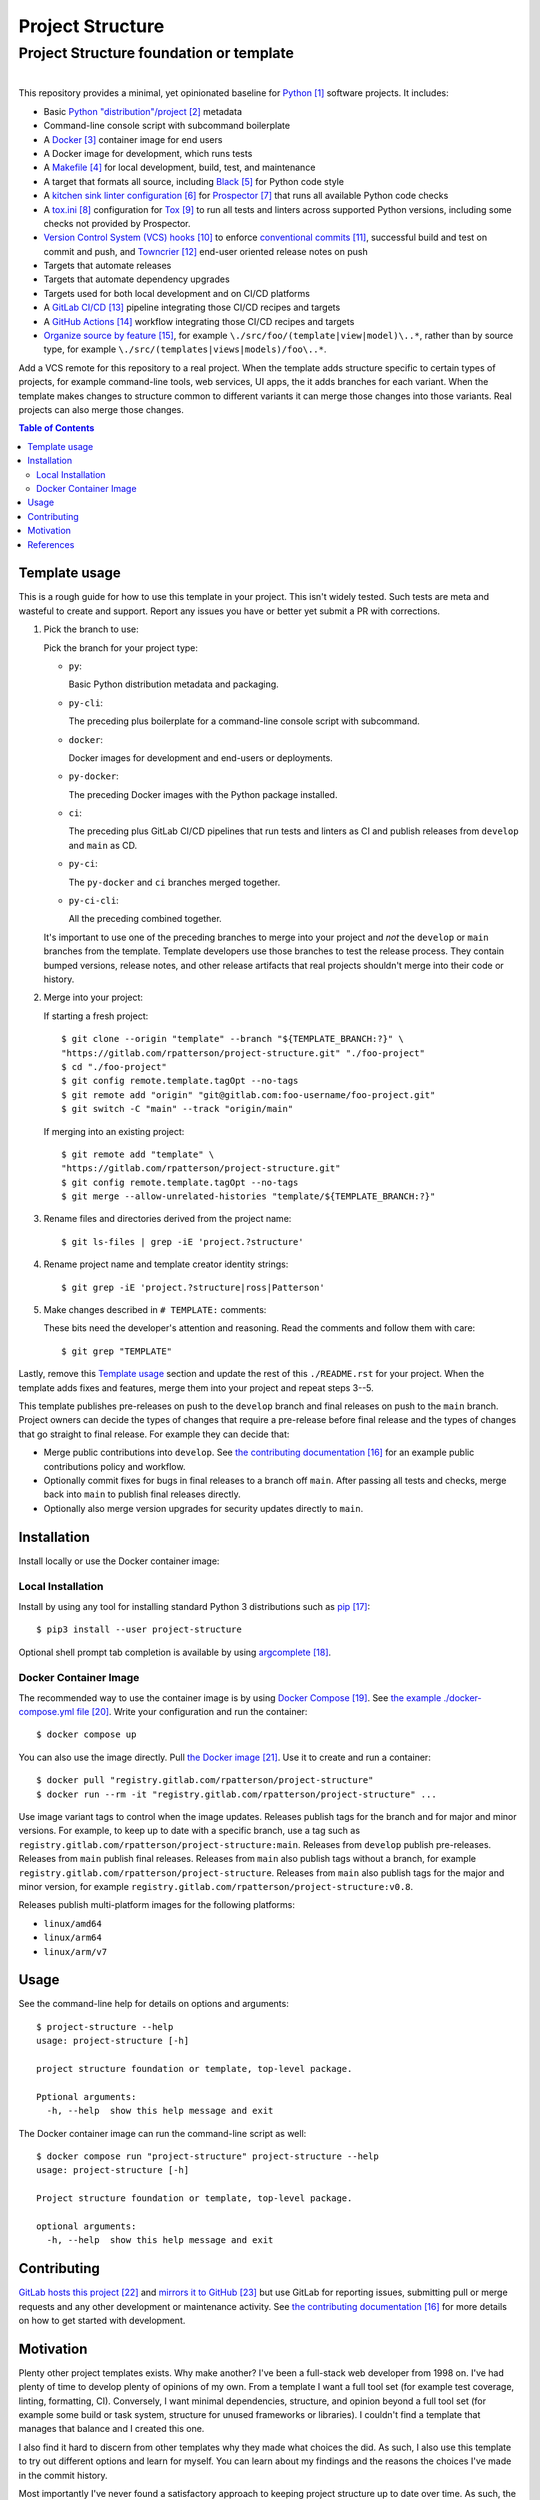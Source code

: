.. SPDX-FileCopyrightText: 2023 Ross Patterson <me@rpatterson.net>
..
.. SPDX-License-Identifier: MIT

########################################################################################
Project Structure
########################################################################################
Project Structure foundation or template
****************************************************************************************

.. list-table::
   :class: borderless align-right

   * - .. figure:: https://img.shields.io/pypi/v/project-structure.svg?logo=pypi&label=PyPI&logoColor=gold
          :alt: PyPI latest release version
          :target: https://pypi.org/project/project-structure/
       .. figure:: https://img.shields.io/pypi/pyversions/project-structure.svg?logo=python&label=Python&logoColor=gold
          :alt: PyPI Python versions
          :target: https://pypi.org/project/project-structure/
       .. figure:: https://img.shields.io/badge/code%20style-black-000000.svg
          :alt: Python code style
          :target: https://github.com/psf/black
       .. figure:: https://api.reuse.software/badge/gitlab.com/rpatterson/project-structure
          :alt: Reuse license status
          :target: https://api.reuse.software/info/gitlab.com/rpatterson/project-structure

     - .. figure:: https://gitlab.com/rpatterson/project-structure/-/badges/release.svg
          :alt: GitLab latest release
          :target: https://gitlab.com/rpatterson/project-structure/-/releases
       .. figure:: https://gitlab.com/rpatterson/project-structure/badges/main/pipeline.svg
          :alt: GitLab CI/CD pipeline status
          :target: https://gitlab.com/rpatterson/project-structure/-/commits/main
       .. figure:: https://gitlab.com/rpatterson/project-structure/badges/main/coverage.svg
          :alt: GitLab coverage report
          :target: https://gitlab.com/rpatterson/project-structure/-/commits/main
       .. figure:: https://img.shields.io/gitlab/stars/rpatterson/project-structure?gitlab_url=https%3A%2F%2Fgitlab.com&logo=gitlab
          :alt: GitLab repository stars
          :target: https://gitlab.com/rpatterson/project-structure

     - .. figure:: https://img.shields.io/github/v/release/rpatterson/project-structure?logo=github
          :alt: GitHub release (latest SemVer)
          :target: https://github.com/rpatterson/project-structure/releases
       .. figure:: https://github.com/rpatterson/project-structure/actions/workflows/build-test.yml/badge.svg
          :alt: GitHub Actions status
          :target: https://github.com/rpatterson/project-structure/actions/workflows/build-test.yml
       .. figure:: https://codecov.io/github/rpatterson/project-structure/branch/main/graph/badge.svg?token=GNKVQ8VYOU
          :alt: Codecov test coverage
          :target: https://app.codecov.io/github/rpatterson/project-structure
       .. figure:: https://img.shields.io/github/stars/rpatterson/project-structure?logo=github
          :alt: GitHub repository stars
          :target: https://github.com/rpatterson/project-structure/

     - .. figure:: https://img.shields.io/docker/v/merpatterson/project-structure?sort=semver&logo=docker
          :alt: Docker Hub image version
          :target: https://hub.docker.com/r/merpatterson/project-structure
       .. figure:: https://img.shields.io/docker/pulls/merpatterson/project-structure?logo=docker
          :alt: Docker Hub image pulls count
          :target: https://hub.docker.com/r/merpatterson/project-structure
       .. figure:: https://img.shields.io/docker/stars/merpatterson/project-structure?logo=docker
          :alt: Docker Hub stars
          :target: https://hub.docker.com/r/merpatterson/project-structure
       .. figure:: https://img.shields.io/docker/image-size/merpatterson/project-structure?logo=docker
          :alt: Docker Hub image size
          :target: https://hub.docker.com/r/merpatterson/project-structure

     - .. figure:: https://img.shields.io/keybase/pgp/rpatterson?logo=keybase
          :alt: KeyBase Pretty Good Privacy (PGP) key ID
          :target: https://keybase.io/rpatterson
       .. figure:: https://img.shields.io/github/followers/rpatterson?style=social
          :alt: GitHub followers count
          :target: https://github.com/rpatterson
       .. figure:: https://img.shields.io/liberapay/receives/rpatterson.svg?logo=liberapay
          :alt: LiberaPay donated per week
          :target: https://liberapay.com/rpatterson/donate
       .. figure:: https://img.shields.io/liberapay/patrons/rpatterson.svg?logo=liberapay
          :alt: LiberaPay patrons count
          :target: https://liberapay.com/rpatterson/donate


This repository provides a minimal, yet opinionated baseline for `Python`_ software
projects. It includes:

- Basic `Python "distribution"/project`_ metadata
- Command-line console script with subcommand boilerplate
- A `Docker`_ container image for end users
- A Docker image for development, which runs tests
- A `Makefile`_ for local development, build, test, and maintenance
- A target that formats all source, including `Black`_ for Python code style
- A `kitchen sink linter configuration`_ for `Prospector`_ that runs all available
  Python code checks
- A `tox.ini`_ configuration for `Tox`_ to run all tests and linters across supported
  Python versions, including some checks not provided by Prospector.
- `Version Control System (VCS) hooks`_ to enforce `conventional commits`_, successful
  build and test on commit and push, and `Towncrier`_ end-user oriented release notes on
  push
- Targets that automate releases
- Targets that automate dependency upgrades
- Targets used for both local development and on CI/CD platforms
- A `GitLab CI/CD`_ pipeline integrating those CI/CD recipes and targets
- A `GitHub Actions`_ workflow integrating those CI/CD recipes and targets
- `Organize source by feature`_, for example ``\./src/foo/(template|view|model)\..*``,
  rather than by source type, for example
  ``\./src/(templates|views|models)/foo\..*``.

Add a VCS remote for this repository to a real project. When the template adds structure
specific to certain types of projects, for example command-line tools, web services, UI
apps, the it adds branches for each variant. When the template makes changes to
structure common to different variants it can merge those changes into those
variants. Real projects can also merge those changes.

.. _Python: https://docs.python.org/3/library/logging.html
.. _Python "distribution"/project: https://docs.python.org/3/distributing/index.html
.. _`Docker`: https://docs.docker.com/
.. _Makefile: https://gitlab.com/rpatterson/project-structure/-/blob/main/Makefile
.. _`Black`: https://github.com/psf/black
.. _`kitchen sink linter configuration`:
   https://gitlab.com/rpatterson/project-structure/-/blob/main/.prospector.yaml
.. _`Prospector`: https://prospector.landscape.io/en/master/
.. _`tox.ini`: https://gitlab.com/rpatterson/project-structure/-/blob/main/tox.ini
.. _`Tox`: https://tox.wiki/en/stable/
.. _`Version Control System (VCS) hooks`:
   https://gitlab.com/rpatterson/project-structure/-/blob/main/.pre-commit-config.yaml
.. _`conventional commits`: https://www.conventionalcommits.org
.. _`Towncrier`: https://towncrier.readthedocs.io/en/stable/
.. _`GitLab CI/CD`: https://docs.gitlab.com/ee/ci/
.. _`GitHub Actions`: https://docs.github.com/en/actions
.. _`Organize source by feature`:
   https://www.seancdavis.com/posts/organize-components-by-keeping-related-files-close/

.. include-end-before
.. contents:: Table of Contents
.. include-start-after


****************************************************************************************
Template usage
****************************************************************************************

This is a rough guide for how to use this template in your project. This isn't widely
tested. Such tests are meta and wasteful to create and support. Report any issues you
have or better yet submit a PR with corrections.

#. Pick the branch to use:

   Pick the branch for your project type:

   - ``py``:

     Basic Python distribution metadata and packaging.

   - ``py-cli``:

     The preceding plus boilerplate for a command-line console script with subcommand.

   - ``docker``:

     Docker images for development and end-users or deployments.

   - ``py-docker``:

     The preceding Docker images with the Python package installed.

   - ``ci``:

     The preceding plus GitLab CI/CD pipelines that run tests and linters as CI and
     publish releases from ``develop`` and ``main`` as CD.

   - ``py-ci``:

     The ``py-docker`` and ``ci`` branches merged together.

   - ``py-ci-cli``:

     All the preceding combined together.

   It's important to use one of the preceding branches to merge into your project and
   *not* the ``develop`` or ``main`` branches from the template. Template developers use
   those branches to test the release process. They contain bumped versions, release
   notes, and other release artifacts that real projects shouldn't merge into their code
   or history.

#. Merge into your project:

   If starting a fresh project::

     $ git clone --origin "template" --branch "${TEMPLATE_BRANCH:?}" \
     "https://gitlab.com/rpatterson/project-structure.git" "./foo-project"
     $ cd "./foo-project"
     $ git config remote.template.tagOpt --no-tags
     $ git remote add "origin" "git@gitlab.com:foo-username/foo-project.git"
     $ git switch -C "main" --track "origin/main"

   If merging into an existing project::

     $ git remote add "template" \
     "https://gitlab.com/rpatterson/project-structure.git"
     $ git config remote.template.tagOpt --no-tags
     $ git merge --allow-unrelated-histories "template/${TEMPLATE_BRANCH:?}"

#. Rename files and directories derived from the project name::

     $ git ls-files | grep -iE 'project.?structure'

#. Rename project name and template creator identity strings::

     $ git grep -iE 'project.?structure|ross|Patterson'

#. Make changes described in ``# TEMPLATE:`` comments:

   These bits need the developer's attention and reasoning. Read the comments and follow
   them with care::

     $ git grep "TEMPLATE"

Lastly, remove this `Template usage`_ section and update the rest of this
``./README.rst`` for your project. When the template adds fixes and features, merge them
into your project and repeat steps 3--5.

This template publishes pre-releases on push to the ``develop`` branch and final
releases on push to the ``main`` branch. Project owners can decide the types of changes
that require a pre-release before final release and the types of changes that go
straight to final release. For example they can decide that:

- Merge public contributions into ``develop``. See `the contributing documentation`_ for
  an example public contributions policy and workflow.

- Optionally commit fixes for bugs in final releases to a branch off ``main``. After
  passing all tests and checks, merge back into ``main`` to publish final releases
  directly.

- Optionally also merge version upgrades for security updates directly to ``main``.


****************************************************************************************
Installation
****************************************************************************************

Install locally or use the Docker container image:

Local Installation
========================================================================================

Install by using any tool for installing standard Python 3 distributions such as
`pip`_::

  $ pip3 install --user project-structure

Optional shell prompt tab completion is available by using `argcomplete`_.

Docker Container Image
========================================================================================

The recommended way to use the container image is by using `Docker Compose`_. See `the
example ./docker-compose.yml file`_. Write your configuration and run the container::

  $ docker compose up

You can also use the image directly. Pull `the Docker image`_. Use it to create and run
a container::

  $ docker pull "registry.gitlab.com/rpatterson/project-structure"
  $ docker run --rm -it "registry.gitlab.com/rpatterson/project-structure" ...

Use image variant tags to control when the image updates. Releases publish tags for the
branch and for major and minor versions. For example, to keep up to date with a specific
branch, use a tag such as
``registry.gitlab.com/rpatterson/project-structure:main``. Releases from ``develop``
publish pre-releases. Releases from ``main`` publish final releases. Releases from
``main`` also publish tags without a branch, for example
``registry.gitlab.com/rpatterson/project-structure``. Releases from ``main`` also
publish tags for the major and minor version, for example
``registry.gitlab.com/rpatterson/project-structure:v0.8``.

Releases publish multi-platform images for the following platforms:

- ``linux/amd64``
- ``linux/arm64``
- ``linux/arm/v7``


****************************************************************************************
Usage
****************************************************************************************

See the command-line help for details on options and arguments::

  $ project-structure --help
  usage: project-structure [-h]

  project structure foundation or template, top-level package.

  Pptional arguments:
    -h, --help  show this help message and exit

The Docker container image can run the command-line script as well::

  $ docker compose run "project-structure" project-structure --help
  usage: project-structure [-h]

  Project structure foundation or template, top-level package.

  optional arguments:
    -h, --help  show this help message and exit


****************************************************************************************
Contributing
****************************************************************************************

`GitLab hosts this project`_ and `mirrors it to GitHub`_ but use GitLab for reporting
issues, submitting pull or merge requests and any other development or maintenance
activity. See `the contributing documentation`_ for more details on how to get started
with development.


****************************************************************************************
Motivation
****************************************************************************************

.. vale off

Plenty other project templates exists. Why make another? I've been a full-stack web
developer from 1998 on. I've had plenty of time to develop plenty of opinions of my
own. From a template I want a full tool set (for example test coverage, linting,
formatting, CI). Conversely, I want minimal dependencies, structure, and opinion beyond
a full tool set (for example some build or task system, structure for unused frameworks
or libraries). I couldn't find a template that manages that balance and I created this
one.

I also find it hard to discern from other templates why they made what choices the did.
As such, I also use this template to try out different options and learn for myself. You
can learn about my findings and the reasons the choices I've made in the commit history.

Most importantly I've never found a satisfactory approach to keeping project structure
up to date over time. As such, the primary motivation is providing a template upstream
remote, merging structure updates into real projects over their lifetime.

.. vale on


****************************************************************************************
References
****************************************************************************************

.. target-notes::

.. _`the contributing documentation`:
   https://gitlab.com/rpatterson/project-structure/-/blob/main/docs/contributing.rst

.. _pip: https://pip.pypa.io/en/stable/installation/
.. _argcomplete: https://kislyuk.github.io/argcomplete/#installation

.. _`Docker Compose`: https://docs.docker.com/compose/
.. _`the example ./docker-compose.yml file`:
   https://gitlab.com/rpatterson/project-structure/-/blob/main/docker-compose.yml
.. _the Docker image: https://hub.docker.com/r/merpatterson/project-structure

.. _`GitLab hosts this project`:
   https://gitlab.com/rpatterson/project-structure
.. _`mirrors it to GitHub`:
   https://github.com/rpatterson/project-structure
